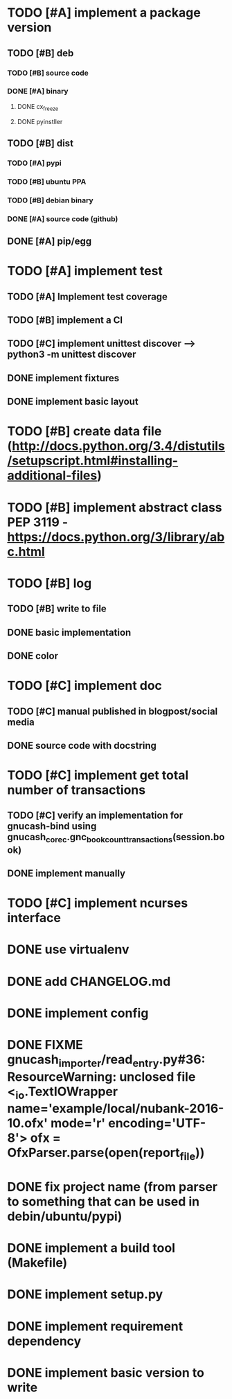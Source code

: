 * TODO [#A] implement a package version
** TODO [#B] deb
*** TODO [#B] source code
*** DONE [#A] binary
**** DONE cx_freeze
**** DONE pyinstller
** TODO [#B] dist
*** TODO [#A] pypi
*** TODO [#B] ubuntu PPA
*** TODO [#B] debian binary
*** DONE [#A] source code (github)
** DONE [#A] pip/egg
* TODO [#A] implement test
** TODO [#A] Implement test coverage
** TODO [#B] implement a CI
** TODO [#C] implement unittest discover --> python3 -m unittest discover
** DONE implement fixtures
** DONE implement basic layout
* TODO [#B] create data file (http://docs.python.org/3.4/distutils/setupscript.html#installing-additional-files)
* TODO [#B] implement abstract class PEP 3119 - https://docs.python.org/3/library/abc.html
* TODO [#B] log
** TODO [#B] write to file
** DONE basic implementation
** DONE color
* TODO [#C] implement doc
** TODO [#C] manual published in blogpost/social media
** DONE source code with docstring
* TODO [#C] implement get total number of transactions
** TODO [#C] verify an implementation for gnucash-bind using gnucash_core_c.gnc_book_count_transactions(session.book)
** DONE implement manually
* TODO [#C] implement ncurses interface
* DONE use virtualenv
* DONE add CHANGELOG.md
* DONE implement config
* DONE FIXME gnucash_importer/read_entry.py#36: ResourceWarning: unclosed file <_io.TextIOWrapper name='example/local/nubank-2016-10.ofx' mode='r' encoding='UTF-8'> ofx = OfxParser.parse(open(report_file))
* DONE fix project name (from parser to something that can be used in debin/ubuntu/pypi)
* DONE implement a build tool (Makefile)
* DONE implement setup.py
* DONE implement requirement dependency
* DONE implement basic version to write
